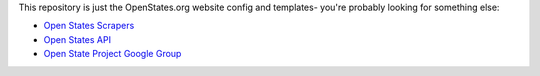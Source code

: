 This repository is just the OpenStates.org website config and templates- you're probably looking
for something else:

* `Open States Scrapers <https://github.com/openstates/openstates/>`_
* `Open States API <https://openstates.org/api/>`_
* `Open State Project Google Group <https://groups.google.com/group/fifty-state-project>`_
